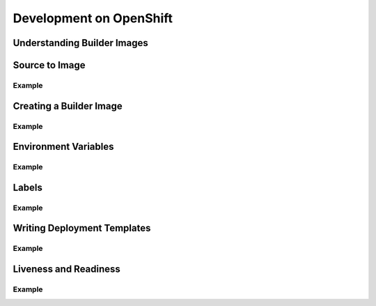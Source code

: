 Development on OpenShift
========================

Understanding Builder Images
----------------------------

Source to Image
---------------

Example
~~~~~~~

Creating a Builder Image
------------------------

Example
~~~~~~~

Environment Variables
---------------------

Example
~~~~~~~

Labels
------

Example
~~~~~~~

Writing Deployment Templates
----------------------------

Example
~~~~~~~

Liveness and Readiness
----------------------

Example
~~~~~~~
